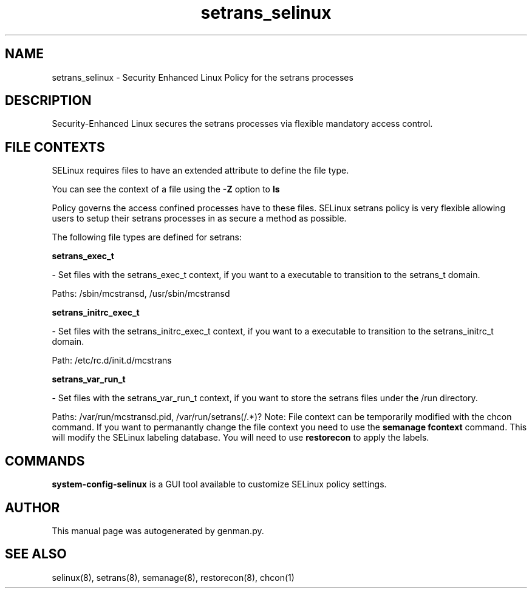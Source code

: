.TH  "setrans_selinux"  "8"  "setrans" "dwalsh@redhat.com" "setrans SELinux Policy documentation"
.SH "NAME"
setrans_selinux \- Security Enhanced Linux Policy for the setrans processes
.SH "DESCRIPTION"

Security-Enhanced Linux secures the setrans processes via flexible mandatory access
control.  
.SH FILE CONTEXTS
SELinux requires files to have an extended attribute to define the file type. 
.PP
You can see the context of a file using the \fB\-Z\fP option to \fBls\bP
.PP
Policy governs the access confined processes have to these files. 
SELinux setrans policy is very flexible allowing users to setup their setrans processes in as secure a method as possible.
.PP 
The following file types are defined for setrans:


.EX
.B setrans_exec_t 
.EE

- Set files with the setrans_exec_t context, if you want to a executable to transition to the setrans_t domain.

.br
Paths: 
/sbin/mcstransd, /usr/sbin/mcstransd

.EX
.B setrans_initrc_exec_t 
.EE

- Set files with the setrans_initrc_exec_t context, if you want to a executable to transition to the setrans_initrc_t domain.

.br
Path: 
/etc/rc\.d/init\.d/mcstrans

.EX
.B setrans_var_run_t 
.EE

- Set files with the setrans_var_run_t context, if you want to store the setrans files under the /run directory.

.br
Paths: 
/var/run/mcstransd\.pid, /var/run/setrans(/.*)?
Note: File context can be temporarily modified with the chcon command.  If you want to permanantly change the file context you need to use the 
.B semanage fcontext 
command.  This will modify the SELinux labeling database.  You will need to use
.B restorecon
to apply the labels.

.SH "COMMANDS"

.PP
.B system-config-selinux 
is a GUI tool available to customize SELinux policy settings.

.SH AUTHOR	
This manual page was autogenerated by genman.py.

.SH "SEE ALSO"
selinux(8), setrans(8), semanage(8), restorecon(8), chcon(1)
